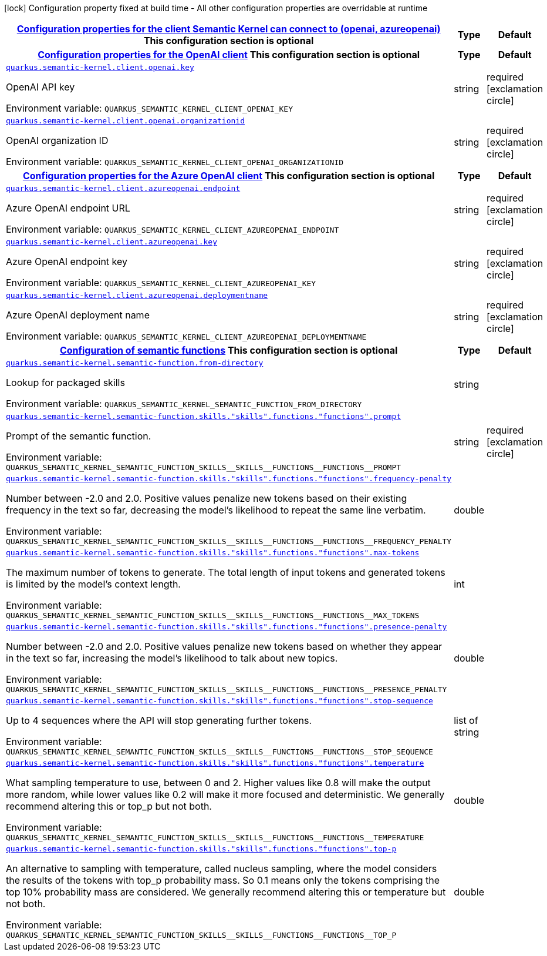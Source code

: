 
:summaryTableId: quarkus-semantic-kernel
[.configuration-legend]
icon:lock[title=Fixed at build time] Configuration property fixed at build time - All other configuration properties are overridable at runtime
[.configuration-reference.searchable, cols="80,.^10,.^10"]
|===

h|[[quarkus-semantic-kernel_quarkus.semantic-kernel.client-configuration-properties-for-the-client-semantic-kernel-can-connect-to-openai-azureopenai]]link:#quarkus-semantic-kernel_quarkus.semantic-kernel.client-configuration-properties-for-the-client-semantic-kernel-can-connect-to-openai-azureopenai[Configuration properties for the client Semantic Kernel can connect to (openai, azureopenai)]
This configuration section is optional
h|Type
h|Default

h|[[quarkus-semantic-kernel_quarkus.semantic-kernel.client.openai-configuration-properties-for-the-openai-client]]link:#quarkus-semantic-kernel_quarkus.semantic-kernel.client.openai-configuration-properties-for-the-openai-client[Configuration properties for the OpenAI client]
This configuration section is optional
h|Type
h|Default

a| [[quarkus-semantic-kernel_quarkus.semantic-kernel.client.openai.key]]`link:#quarkus-semantic-kernel_quarkus.semantic-kernel.client.openai.key[quarkus.semantic-kernel.client.openai.key]`


[.description]
--
OpenAI API key

ifdef::add-copy-button-to-env-var[]
Environment variable: env_var_with_copy_button:+++QUARKUS_SEMANTIC_KERNEL_CLIENT_OPENAI_KEY+++[]
endif::add-copy-button-to-env-var[]
ifndef::add-copy-button-to-env-var[]
Environment variable: `+++QUARKUS_SEMANTIC_KERNEL_CLIENT_OPENAI_KEY+++`
endif::add-copy-button-to-env-var[]
--|string 
|required icon:exclamation-circle[title=Configuration property is required]


a| [[quarkus-semantic-kernel_quarkus.semantic-kernel.client.openai.organizationid]]`link:#quarkus-semantic-kernel_quarkus.semantic-kernel.client.openai.organizationid[quarkus.semantic-kernel.client.openai.organizationid]`


[.description]
--
OpenAI organization ID

ifdef::add-copy-button-to-env-var[]
Environment variable: env_var_with_copy_button:+++QUARKUS_SEMANTIC_KERNEL_CLIENT_OPENAI_ORGANIZATIONID+++[]
endif::add-copy-button-to-env-var[]
ifndef::add-copy-button-to-env-var[]
Environment variable: `+++QUARKUS_SEMANTIC_KERNEL_CLIENT_OPENAI_ORGANIZATIONID+++`
endif::add-copy-button-to-env-var[]
--|string 
|required icon:exclamation-circle[title=Configuration property is required]


h|[[quarkus-semantic-kernel_quarkus.semantic-kernel.client.azureopenai-configuration-properties-for-the-azure-openai-client]]link:#quarkus-semantic-kernel_quarkus.semantic-kernel.client.azureopenai-configuration-properties-for-the-azure-openai-client[Configuration properties for the Azure OpenAI client]
This configuration section is optional
h|Type
h|Default

a| [[quarkus-semantic-kernel_quarkus.semantic-kernel.client.azureopenai.endpoint]]`link:#quarkus-semantic-kernel_quarkus.semantic-kernel.client.azureopenai.endpoint[quarkus.semantic-kernel.client.azureopenai.endpoint]`


[.description]
--
Azure OpenAI endpoint URL

ifdef::add-copy-button-to-env-var[]
Environment variable: env_var_with_copy_button:+++QUARKUS_SEMANTIC_KERNEL_CLIENT_AZUREOPENAI_ENDPOINT+++[]
endif::add-copy-button-to-env-var[]
ifndef::add-copy-button-to-env-var[]
Environment variable: `+++QUARKUS_SEMANTIC_KERNEL_CLIENT_AZUREOPENAI_ENDPOINT+++`
endif::add-copy-button-to-env-var[]
--|string 
|required icon:exclamation-circle[title=Configuration property is required]


a| [[quarkus-semantic-kernel_quarkus.semantic-kernel.client.azureopenai.key]]`link:#quarkus-semantic-kernel_quarkus.semantic-kernel.client.azureopenai.key[quarkus.semantic-kernel.client.azureopenai.key]`


[.description]
--
Azure OpenAI endpoint key

ifdef::add-copy-button-to-env-var[]
Environment variable: env_var_with_copy_button:+++QUARKUS_SEMANTIC_KERNEL_CLIENT_AZUREOPENAI_KEY+++[]
endif::add-copy-button-to-env-var[]
ifndef::add-copy-button-to-env-var[]
Environment variable: `+++QUARKUS_SEMANTIC_KERNEL_CLIENT_AZUREOPENAI_KEY+++`
endif::add-copy-button-to-env-var[]
--|string 
|required icon:exclamation-circle[title=Configuration property is required]


a| [[quarkus-semantic-kernel_quarkus.semantic-kernel.client.azureopenai.deploymentname]]`link:#quarkus-semantic-kernel_quarkus.semantic-kernel.client.azureopenai.deploymentname[quarkus.semantic-kernel.client.azureopenai.deploymentname]`


[.description]
--
Azure OpenAI deployment name

ifdef::add-copy-button-to-env-var[]
Environment variable: env_var_with_copy_button:+++QUARKUS_SEMANTIC_KERNEL_CLIENT_AZUREOPENAI_DEPLOYMENTNAME+++[]
endif::add-copy-button-to-env-var[]
ifndef::add-copy-button-to-env-var[]
Environment variable: `+++QUARKUS_SEMANTIC_KERNEL_CLIENT_AZUREOPENAI_DEPLOYMENTNAME+++`
endif::add-copy-button-to-env-var[]
--|string 
|required icon:exclamation-circle[title=Configuration property is required]


h|[[quarkus-semantic-kernel_quarkus.semantic-kernel.semantic-function-configuration-of-semantic-functions]]link:#quarkus-semantic-kernel_quarkus.semantic-kernel.semantic-function-configuration-of-semantic-functions[Configuration of semantic functions]
This configuration section is optional
h|Type
h|Default

a| [[quarkus-semantic-kernel_quarkus.semantic-kernel.semantic-function.from-directory]]`link:#quarkus-semantic-kernel_quarkus.semantic-kernel.semantic-function.from-directory[quarkus.semantic-kernel.semantic-function.from-directory]`


[.description]
--
Lookup for packaged skills

ifdef::add-copy-button-to-env-var[]
Environment variable: env_var_with_copy_button:+++QUARKUS_SEMANTIC_KERNEL_SEMANTIC_FUNCTION_FROM_DIRECTORY+++[]
endif::add-copy-button-to-env-var[]
ifndef::add-copy-button-to-env-var[]
Environment variable: `+++QUARKUS_SEMANTIC_KERNEL_SEMANTIC_FUNCTION_FROM_DIRECTORY+++`
endif::add-copy-button-to-env-var[]
--|string 
|


a| [[quarkus-semantic-kernel_quarkus.semantic-kernel.semantic-function.skills.-skills-.functions.-functions-.prompt]]`link:#quarkus-semantic-kernel_quarkus.semantic-kernel.semantic-function.skills.-skills-.functions.-functions-.prompt[quarkus.semantic-kernel.semantic-function.skills."skills".functions."functions".prompt]`


[.description]
--
Prompt of the semantic function.

ifdef::add-copy-button-to-env-var[]
Environment variable: env_var_with_copy_button:+++QUARKUS_SEMANTIC_KERNEL_SEMANTIC_FUNCTION_SKILLS__SKILLS__FUNCTIONS__FUNCTIONS__PROMPT+++[]
endif::add-copy-button-to-env-var[]
ifndef::add-copy-button-to-env-var[]
Environment variable: `+++QUARKUS_SEMANTIC_KERNEL_SEMANTIC_FUNCTION_SKILLS__SKILLS__FUNCTIONS__FUNCTIONS__PROMPT+++`
endif::add-copy-button-to-env-var[]
--|string 
|required icon:exclamation-circle[title=Configuration property is required]


a| [[quarkus-semantic-kernel_quarkus.semantic-kernel.semantic-function.skills.-skills-.functions.-functions-.frequency-penalty]]`link:#quarkus-semantic-kernel_quarkus.semantic-kernel.semantic-function.skills.-skills-.functions.-functions-.frequency-penalty[quarkus.semantic-kernel.semantic-function.skills."skills".functions."functions".frequency-penalty]`


[.description]
--
Number between -2.0 and 2.0. Positive values penalize new tokens based on their existing frequency in the text so far, decreasing the model's likelihood to repeat the same line verbatim.

ifdef::add-copy-button-to-env-var[]
Environment variable: env_var_with_copy_button:+++QUARKUS_SEMANTIC_KERNEL_SEMANTIC_FUNCTION_SKILLS__SKILLS__FUNCTIONS__FUNCTIONS__FREQUENCY_PENALTY+++[]
endif::add-copy-button-to-env-var[]
ifndef::add-copy-button-to-env-var[]
Environment variable: `+++QUARKUS_SEMANTIC_KERNEL_SEMANTIC_FUNCTION_SKILLS__SKILLS__FUNCTIONS__FUNCTIONS__FREQUENCY_PENALTY+++`
endif::add-copy-button-to-env-var[]
--|double 
|


a| [[quarkus-semantic-kernel_quarkus.semantic-kernel.semantic-function.skills.-skills-.functions.-functions-.max-tokens]]`link:#quarkus-semantic-kernel_quarkus.semantic-kernel.semantic-function.skills.-skills-.functions.-functions-.max-tokens[quarkus.semantic-kernel.semantic-function.skills."skills".functions."functions".max-tokens]`


[.description]
--
The maximum number of tokens to generate. The total length of input tokens and generated tokens is limited by the model's context length.

ifdef::add-copy-button-to-env-var[]
Environment variable: env_var_with_copy_button:+++QUARKUS_SEMANTIC_KERNEL_SEMANTIC_FUNCTION_SKILLS__SKILLS__FUNCTIONS__FUNCTIONS__MAX_TOKENS+++[]
endif::add-copy-button-to-env-var[]
ifndef::add-copy-button-to-env-var[]
Environment variable: `+++QUARKUS_SEMANTIC_KERNEL_SEMANTIC_FUNCTION_SKILLS__SKILLS__FUNCTIONS__FUNCTIONS__MAX_TOKENS+++`
endif::add-copy-button-to-env-var[]
--|int 
|


a| [[quarkus-semantic-kernel_quarkus.semantic-kernel.semantic-function.skills.-skills-.functions.-functions-.presence-penalty]]`link:#quarkus-semantic-kernel_quarkus.semantic-kernel.semantic-function.skills.-skills-.functions.-functions-.presence-penalty[quarkus.semantic-kernel.semantic-function.skills."skills".functions."functions".presence-penalty]`


[.description]
--
Number between -2.0 and 2.0. Positive values penalize new tokens based on whether they appear in the text so far, increasing the model's likelihood to talk about new topics.

ifdef::add-copy-button-to-env-var[]
Environment variable: env_var_with_copy_button:+++QUARKUS_SEMANTIC_KERNEL_SEMANTIC_FUNCTION_SKILLS__SKILLS__FUNCTIONS__FUNCTIONS__PRESENCE_PENALTY+++[]
endif::add-copy-button-to-env-var[]
ifndef::add-copy-button-to-env-var[]
Environment variable: `+++QUARKUS_SEMANTIC_KERNEL_SEMANTIC_FUNCTION_SKILLS__SKILLS__FUNCTIONS__FUNCTIONS__PRESENCE_PENALTY+++`
endif::add-copy-button-to-env-var[]
--|double 
|


a| [[quarkus-semantic-kernel_quarkus.semantic-kernel.semantic-function.skills.-skills-.functions.-functions-.stop-sequence]]`link:#quarkus-semantic-kernel_quarkus.semantic-kernel.semantic-function.skills.-skills-.functions.-functions-.stop-sequence[quarkus.semantic-kernel.semantic-function.skills."skills".functions."functions".stop-sequence]`


[.description]
--
Up to 4 sequences where the API will stop generating further tokens.

ifdef::add-copy-button-to-env-var[]
Environment variable: env_var_with_copy_button:+++QUARKUS_SEMANTIC_KERNEL_SEMANTIC_FUNCTION_SKILLS__SKILLS__FUNCTIONS__FUNCTIONS__STOP_SEQUENCE+++[]
endif::add-copy-button-to-env-var[]
ifndef::add-copy-button-to-env-var[]
Environment variable: `+++QUARKUS_SEMANTIC_KERNEL_SEMANTIC_FUNCTION_SKILLS__SKILLS__FUNCTIONS__FUNCTIONS__STOP_SEQUENCE+++`
endif::add-copy-button-to-env-var[]
--|list of string 
|


a| [[quarkus-semantic-kernel_quarkus.semantic-kernel.semantic-function.skills.-skills-.functions.-functions-.temperature]]`link:#quarkus-semantic-kernel_quarkus.semantic-kernel.semantic-function.skills.-skills-.functions.-functions-.temperature[quarkus.semantic-kernel.semantic-function.skills."skills".functions."functions".temperature]`


[.description]
--
What sampling temperature to use, between 0 and 2. Higher values like 0.8 will make the output more random, while lower values like 0.2 will make it more focused and deterministic. We generally recommend altering this or top_p but not both.

ifdef::add-copy-button-to-env-var[]
Environment variable: env_var_with_copy_button:+++QUARKUS_SEMANTIC_KERNEL_SEMANTIC_FUNCTION_SKILLS__SKILLS__FUNCTIONS__FUNCTIONS__TEMPERATURE+++[]
endif::add-copy-button-to-env-var[]
ifndef::add-copy-button-to-env-var[]
Environment variable: `+++QUARKUS_SEMANTIC_KERNEL_SEMANTIC_FUNCTION_SKILLS__SKILLS__FUNCTIONS__FUNCTIONS__TEMPERATURE+++`
endif::add-copy-button-to-env-var[]
--|double 
|


a| [[quarkus-semantic-kernel_quarkus.semantic-kernel.semantic-function.skills.-skills-.functions.-functions-.top-p]]`link:#quarkus-semantic-kernel_quarkus.semantic-kernel.semantic-function.skills.-skills-.functions.-functions-.top-p[quarkus.semantic-kernel.semantic-function.skills."skills".functions."functions".top-p]`


[.description]
--
An alternative to sampling with temperature, called nucleus sampling, where the model considers the results of the tokens with top_p probability mass. So 0.1 means only the tokens comprising the top 10% probability mass are considered. We generally recommend altering this or temperature but not both.

ifdef::add-copy-button-to-env-var[]
Environment variable: env_var_with_copy_button:+++QUARKUS_SEMANTIC_KERNEL_SEMANTIC_FUNCTION_SKILLS__SKILLS__FUNCTIONS__FUNCTIONS__TOP_P+++[]
endif::add-copy-button-to-env-var[]
ifndef::add-copy-button-to-env-var[]
Environment variable: `+++QUARKUS_SEMANTIC_KERNEL_SEMANTIC_FUNCTION_SKILLS__SKILLS__FUNCTIONS__FUNCTIONS__TOP_P+++`
endif::add-copy-button-to-env-var[]
--|double 
|

|===